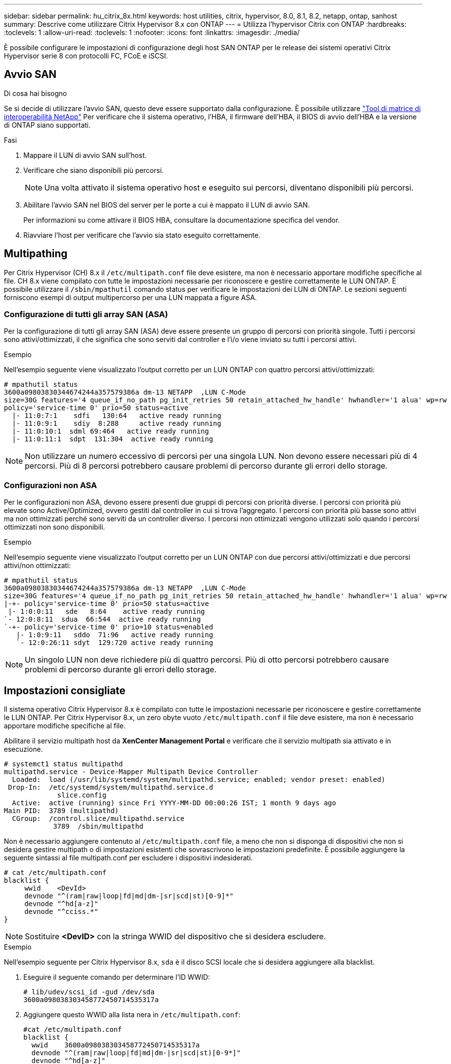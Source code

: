 ---
sidebar: sidebar 
permalink: hu_citrix_8x.html 
keywords: host utilities, citrix, hypervisor, 8.0, 8.1, 8.2, netapp, ontap, sanhost 
summary: Descrive come utilizzare Citrix Hypervisor 8.x con ONTAP 
---
= Utilizza l'hypervisor Citrix con ONTAP
:hardbreaks:
:toclevels: 1
:allow-uri-read: 
:toclevels: 1
:nofooter: 
:icons: font
:linkattrs: 
:imagesdir: ./media/


[role="lead"]
È possibile configurare le impostazioni di configurazione degli host SAN ONTAP per le release dei sistemi operativi Citrix Hypervisor serie 8 con protocolli FC, FCoE e iSCSI.



== Avvio SAN

.Di cosa hai bisogno
Se si decide di utilizzare l'avvio SAN, questo deve essere supportato dalla configurazione. È possibile utilizzare link:https://mysupport.netapp.com/matrix/imt.jsp?components=91241;&solution=236&isHWU&src=IMT["Tool di matrice di interoperabilità NetApp"^] Per verificare che il sistema operativo, l'HBA, il firmware dell'HBA, il BIOS di avvio dell'HBA e la versione di ONTAP siano supportati.

.Fasi
. Mappare il LUN di avvio SAN sull'host.
. Verificare che siano disponibili più percorsi.
+

NOTE: Una volta attivato il sistema operativo host e eseguito sui percorsi, diventano disponibili più percorsi.

. Abilitare l'avvio SAN nel BIOS del server per le porte a cui è mappato il LUN di avvio SAN.
+
Per informazioni su come attivare il BIOS HBA, consultare la documentazione specifica del vendor.

. Riavviare l'host per verificare che l'avvio sia stato eseguito correttamente.




== Multipathing

Per Citrix Hypervisor (CH) 8.x il `/etc/multipath.conf` file deve esistere, ma non è necessario apportare modifiche specifiche al file. CH 8.x viene compilato con tutte le impostazioni necessarie per riconoscere e gestire correttamente le LUN ONTAP. È possibile utilizzare il `/sbin/mpathutil` comando status per verificare le impostazioni dei LUN di ONTAP. Le sezioni seguenti forniscono esempi di output multipercorso per una LUN mappata a figure ASA.



=== Configurazione di tutti gli array SAN (ASA)

Per la configurazione di tutti gli array SAN (ASA) deve essere presente un gruppo di percorsi con priorità singole. Tutti i percorsi sono attivi/ottimizzati, il che significa che sono serviti dal controller e l'i/o viene inviato su tutti i percorsi attivi.

.Esempio
Nell'esempio seguente viene visualizzato l'output corretto per un LUN ONTAP con quattro percorsi attivi/ottimizzati:

....
# mpathutil status
3600a09803830344674244a357579386a dm-13 NETAPP  ,LUN C-Mode
size=30G features='4 queue_if_no_path pg_init_retries 50 retain_attached_hw_handle' hwhandler='1 alua' wp=rw
policy='service-time 0' prio=50 status=active
  |- 11:0:7:1    sdfi   130:64   active ready running
  |- 11:0:9:1    sdiy  8:288     active ready running
  |- 11:0:10:1  sdml 69:464   active ready running
  |- 11:0:11:1  sdpt  131:304  active ready running
....

NOTE: Non utilizzare un numero eccessivo di percorsi per una singola LUN. Non devono essere necessari più di 4 percorsi. Più di 8 percorsi potrebbero causare problemi di percorso durante gli errori dello storage.



=== Configurazioni non ASA

Per le configurazioni non ASA, devono essere presenti due gruppi di percorsi con priorità diverse. I percorsi con priorità più elevate sono Active/Optimized, ovvero gestiti dal controller in cui si trova l'aggregato. I percorsi con priorità più basse sono attivi ma non ottimizzati perché sono serviti da un controller diverso. I percorsi non ottimizzati vengono utilizzati solo quando i percorsi ottimizzati non sono disponibili.

.Esempio
Nell'esempio seguente viene visualizzato l'output corretto per un LUN ONTAP con due percorsi attivi/ottimizzati e due percorsi attivi/non ottimizzati:

....
# mpathutil status
3600a09803830344674244a357579386a dm-13 NETAPP  ,LUN C-Mode
size=30G features='4 queue_if_no_path pg_init_retries 50 retain_attached_hw_handle' hwhandler='1 alua' wp=rw
|-+- policy='service-time 0' prio=50 status=active
 |- 1:0:0:11   sde   8:64    active ready running
`- 12:0:8:11  sdua  66:544  active ready running
`-+- policy='service-time 0' prio=10 status=enabled
   |- 1:0:9:11   sddo  71:96   active ready running
   `- 12:0:26:11 sdyt  129:720 active ready running
....

NOTE: Un singolo LUN non deve richiedere più di quattro percorsi. Più di otto percorsi potrebbero causare problemi di percorso durante gli errori dello storage.



== Impostazioni consigliate

Il sistema operativo Citrix Hypervisor 8.x è compilato con tutte le impostazioni necessarie per riconoscere e gestire correttamente le LUN ONTAP. Per Citrix Hypervisor 8.x, un zero obyte vuoto `/etc/multipath.conf` il file deve esistere, ma non è necessario apportare modifiche specifiche al file.

Abilitare il servizio multipath host da *XenCenter Management Portal* e verificare che il servizio multipath sia attivato e in esecuzione.

[listing]
----
# systemct1 status multipathd
multipathd.service - Device-Mapper Multipath Device Controller
  Loaded:  load (/usr/lib/systemd/system/multipathd.service; enabled; vendor preset: enabled)
 Drop-In:  /etc/systemd/system/multipathd.service.d
             slice.config
  Active:  active (running) since Fri YYYY-MM-DD 00:00:26 IST; 1 month 9 days ago
Main PID:  3789 (multipathd)
  CGroup:  /control.slice/multipathd.service
            3789  /sbin/multipathd
----
Non è necessario aggiungere contenuto al `/etc/multipath.conf` file, a meno che non si disponga di dispositivi che non si desidera gestire multipath o di impostazioni esistenti che sovrascrivono le impostazioni predefinite. È possibile aggiungere la seguente sintassi al file multipath.conf per escludere i dispositivi indesiderati.

[listing]
----
# cat /etc/multipath.conf
blacklist {
     wwid    <DevId>
     devnode "^(ram|raw|loop|fd|md|dm-|sr|scd|st)[0-9]*"
     devnode "^hd[a-z]"
     devnode "^cciss.*"
}
----

NOTE: Sostituire *<DevID>* con la stringa WWID del dispositivo che si desidera escludere.

.Esempio
Nell'esempio seguente per Citrix Hypervisor 8.x, `sda` è il disco SCSI locale che si desidera aggiungere alla blacklist.

. Eseguire il seguente comando per determinare l'ID WWID:
+
[listing]
----
# lib/udev/scsi_id -gud /dev/sda
3600a098038303458772450714535317a
----
. Aggiungere questo WWID alla lista nera in `/etc/multipath.conf`:
+
[listing]
----
#cat /etc/multipath.conf
blacklist {
  wwid    3600a098038303458772450714535317a
  devnode "^(ram|raw|loop|fd|md|dm-|sr|scd|st)[0-9*]"
  devnode "^hd[a-z]"
  devnode "^cciss.*"
}
----


Fare riferimento alla configurazione di runtime del parametro multipath utilizzando `$multipathd show config` comando. Controllare sempre la configurazione in esecuzione per individuare le impostazioni legacy che potrebbero prevalere sulle impostazioni predefinite, in particolare nella sezione delle impostazioni predefinite.

La seguente tabella mostra i parametri critici *multipath* per i LUN ONTAP e i valori richiesti. Se un host è connesso a LUN di altri vendor e uno qualsiasi di questi parametri viene ignorato, è necessario correggerli con le successive stanze in *multipath.conf* che si applicano specificamente alle LUN ONTAP. In caso contrario, i LUN ONTAP potrebbero non funzionare come previsto. Le seguenti impostazioni predefinite devono essere ignorate solo previa consultazione di NetApp e/o del vendor del sistema operativo e solo quando l'impatto è pienamente compreso.

[cols="2*"]
|===
| Parametro | Impostazione 


| `detect_prio` | sì 


| `dev_loss_tmo` | "infinito" 


| `failback` | immediato 


| `fast_io_fail_tmo` | 5 


| `features` | "3 queue_if_no_path pg_init_retries 50" 


| `flush_on_last_del` | "sì" 


| `hardware_handler` | "0" 


| `path_checker` | "a" 


| `path_grouping_policy` | "group_by_prio" 


| `path_selector` | "tempo di servizio 0" 


| `polling_interval` | 5 


| `prio` | "ONTAP" 


| `product` | LUN.* 


| `retain_attached_hw_handler` | sì 


| `rr_weight` | "uniforme" 


| `user_friendly_names` | no 


| `vendor` | NETAPP 
|===
.Esempio
Nell'esempio seguente viene illustrato come correggere un valore predefinito sovrascritto. In questo caso, il file *multipath.conf* definisce i valori per *path_checker* e *detect_prio* non compatibili con le LUN ONTAP. Se non possono essere rimossi a causa di altri array SAN collegati all'host, questi parametri possono essere corretti specificamente per i LUN ONTAP con un dispositivo.

[listing]
----
# cat /etc/multipath.conf
defaults {
  path_checker readsector0
  detect_prio no
}
devices{
        device{
                vendor "NETAPP "
                product "LUN.*"
                path_checker tur
                detect_prio yes
        }
}
----

NOTE: Citrix Hypervisor consiglia l'utilizzo dei tool Citrix VM per tutte le macchine virtuali guest basate su Linux e Windows per una configurazione supportata.



== Problemi noti

La versione Citrix Hypervisor con ONTAP presenta i seguenti problemi noti:

[cols="4*"]
|===
| ID bug NetApp | Titolo | Descrizione | ID Tracker Citrix 


| link:https://mysupport.netapp.com/NOW/cgi-bin/bol?Type=Detail&Display=1242343["1242343"^] | Interruzione del kernel su Citrix Hypervisor 8.0 con QLogic QLE2742 32 GB FC durante le operazioni di failover dello storage | Durante le operazioni di failover dello storage su kernel Citrix Hypervisor 8.0 (4.19.0+1) con HBA QLogic QLE2742 da 32 GB potrebbe verificarsi un'interruzione del kernel. Questo problema richiede il riavvio del sistema operativo e causa l'interruzione dell'applicazione. Se kdump è configurato, l'interruzione del kernel genera un file vmcore nella directory /var/crash/. È possibile utilizzare il file vmcore per comprendere la causa dell'errore. Dopo l'interruzione del kernel, è possibile ripristinare il sistema operativo riavviando il sistema operativo host e riavviando l'applicazione. | link:https://tracker.citrix.com/browse/NETAPP-98["NETAPP-98"^] 
|===